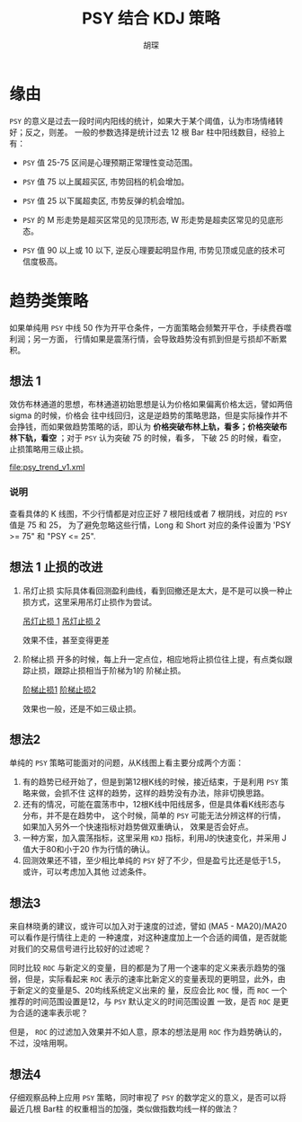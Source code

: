 #+TITLE: PSY 结合 KDJ 策略
#+AUTHOR: 胡琛

* 缘由 

  =PSY= 的意义是过去一段时间内阳线的统计，如果大于某个阈值，认为市场情绪转好；反之，则差。
  一般的参数选择是统计过去 12 根 Bar 柱中阳线数目，经验上有：

  - =PSY= 值 25-75 区间是心理预期正常理性变动范围。

  - =PSY= 值 75 以上属超买区, 市势回档的机会增加。

  - =PSY= 值 25 以下属超卖区, 市势反弹的机会增加。

  - =PSY= 的 M 形走势是超买区常见的见顶形态, W 形走势是超卖区常见的见底形态。

  - =PSY= 值 90 以上或 10 以下, 逆反心理要起明显作用, 市势见顶或见底的技术可信度极高。

* 趋势类策略

  如果单纯用 =PSY= 中线 50 作为开平仓条件，一方面策略会频繁开平仓，手续费吞噬利润；另一方面，
  行情如果是震荡行情，会导致趋势没有抓到但是亏损却不断累积。

** 想法 1
  
   效仿布林通道的思想，布林通道初始思想是认为价格如果偏离价格太远，譬如两倍 sigma 的时候，价格会
   往中线回归，这是逆趋势的策略思路，但是实际操作并不会挣钱，而如果做趋势策略的话，即认为
   *价格突破布林上轨，看多；价格突破布林下轨，看空* ；对于 =PSY= 认为突破 75 的时候，看多，
   下破 25 的时候，看空，止损策略用三级止损。

   [[file:psy_trend_v1.xml]]

*** 说明
    
    查看具体的 K 线图，不少行情都是对应正好 7 根阳线或者 7 根阴线，对应的 =PSY= 值是 75 和 25，
    为了避免忽略这些行情，Long 和 Short 对应的条件设置为 'PSY >= 75" 和 "PSY <= 25".

** 想法 1 止损的改进

   1. 吊灯止损
       实际具体看回测盈利曲线，看到回撤还是太大，是不是可以换一种止损方式，这里采用吊灯止损作为尝试。
   
      [[http://a-wang109.blog.163.com/blog/static/7754201720122137386284/][吊灯止损 1]]
      [[http://blog.sina.com.cn/s/blog_7542a31c0101avpv.html][吊灯止损 2]]

      效果不佳，甚至变得更差

   2. 阶梯止损
      开多的时候，每上升一定点位，相应地将止损位往上提，有点类似跟踪止损，跟踪止损相当于阶梯为1的
      阶梯止损。

      [[https://www.ricequant.com/community/topic/1423/%25E6%25AD%25A2%25E6%258D%259F-%25E9%2598%25B6%25E6%25A2%25AF%25E6%25AD%25A2%25E6%258D%259F-%25E4%25B8%2580%25E4%25B8%25AA%25E5%258A%25A8%25E6%2580%2581%25E7%259A%2584%25E6%25AD%25A2%25E6%258D%259F%25E6%2596%25B9%25E6%25A1%2588][阶梯止损1]]
      [[http://toutiao.manqian.cn/wz_1bK4H5bihiv.html][阶梯止损2]]

      效果也一般，还是不如三级止损。
** 想法2
   单纯的 =PSY= 策略可能面对的问题，从K线图上看主要分成两个方面：
   1. 有的趋势已经开始了，但是到第12根K线的时候，接近结束，于是利用 =PSY= 策略来做，会抓不住
      这样的趋势，这样的趋势没有办法，除非切换思路。
   2. 还有的情况，可能在震荡市中，12根K线中阳线居多，但是具体看K线形态与分布，并不是在趋势中，
      这个时候，简单的 =PSY= 可能无法分辨这样的行情，如果加入另外一个快速指标对趋势做双重确认，
      效果是否会好点。
   3. 一种方案，加入震荡指标，这里采用 =KDJ= 指标，利用J的快速变化，并采用 J值大于80和小于20
      作为行情的确认。
   4. 回测效果还不错，至少相比单纯的 =PSY= 好了不少，但是盈亏比还是低于1.5，或许，可以考虑加入其他
      过滤条件。
** 想法3
   来自林晓勇的建议，或许可以加入对于速度的过滤，譬如 (MA5 - MA20)/MA20 可以看作是行情往上走的
   一种速度，对这种速度加上一个合适的阈值，是否就能对我们的交易信号进行比较好的过滤呢？

   同时比较 =ROC= 与新定义的变量，目的都是为了用一个速率的定义来表示趋势的强弱，但是，实际看起来
   =ROC= 表示的速率比新定义的变量表现的更明显，此外，由于新定义的变量是5、20均线系统定义出来的
   量，反应会比 =ROC= 慢，而 =ROC= 一个推荐的时间范围设置是12，与 =PSY= 默认定义的时间范围设置
   一致，是否 =ROC= 是更为合适的速率表示呢？

   但是， =ROC= 的过滤加入效果并不如人意，原本的想法是用 =ROC= 作为趋势确认的，不过，没啥用啊。
** 想法4
   仔细观察品种上应用 =PSY= 策略，同时审视了 =PSY= 的数学定义的意义，是否可以将最近几根 Bar柱
   的权重相当的加强，类似做指数均线一样的做法？
